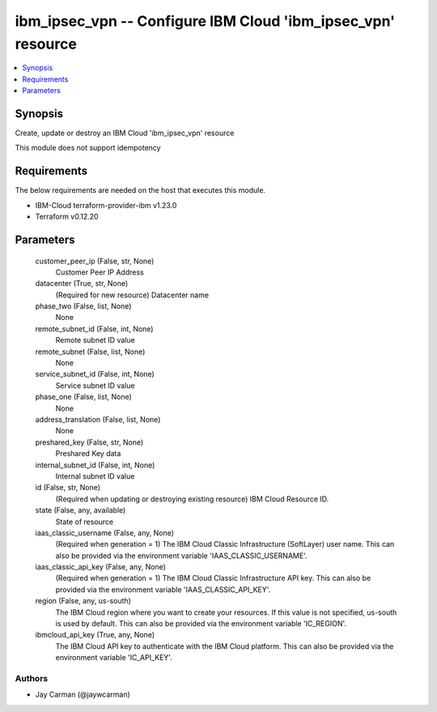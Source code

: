 
ibm_ipsec_vpn -- Configure IBM Cloud 'ibm_ipsec_vpn' resource
=============================================================

.. contents::
   :local:
   :depth: 1


Synopsis
--------

Create, update or destroy an IBM Cloud 'ibm_ipsec_vpn' resource

This module does not support idempotency



Requirements
------------
The below requirements are needed on the host that executes this module.

- IBM-Cloud terraform-provider-ibm v1.23.0
- Terraform v0.12.20



Parameters
----------

  customer_peer_ip (False, str, None)
    Customer Peer IP Address


  datacenter (True, str, None)
    (Required for new resource) Datacenter name


  phase_two (False, list, None)
    None


  remote_subnet_id (False, int, None)
    Remote subnet ID value


  remote_subnet (False, list, None)
    None


  service_subnet_id (False, int, None)
    Service subnet ID value


  phase_one (False, list, None)
    None


  address_translation (False, list, None)
    None


  preshared_key (False, str, None)
    Preshared Key data


  internal_subnet_id (False, int, None)
    Internal subnet ID value


  id (False, str, None)
    (Required when updating or destroying existing resource) IBM Cloud Resource ID.


  state (False, any, available)
    State of resource


  iaas_classic_username (False, any, None)
    (Required when generation = 1) The IBM Cloud Classic Infrastructure (SoftLayer) user name. This can also be provided via the environment variable 'IAAS_CLASSIC_USERNAME'.


  iaas_classic_api_key (False, any, None)
    (Required when generation = 1) The IBM Cloud Classic Infrastructure API key. This can also be provided via the environment variable 'IAAS_CLASSIC_API_KEY'.


  region (False, any, us-south)
    The IBM Cloud region where you want to create your resources. If this value is not specified, us-south is used by default. This can also be provided via the environment variable 'IC_REGION'.


  ibmcloud_api_key (True, any, None)
    The IBM Cloud API key to authenticate with the IBM Cloud platform. This can also be provided via the environment variable 'IC_API_KEY'.













Authors
~~~~~~~

- Jay Carman (@jaywcarman)

